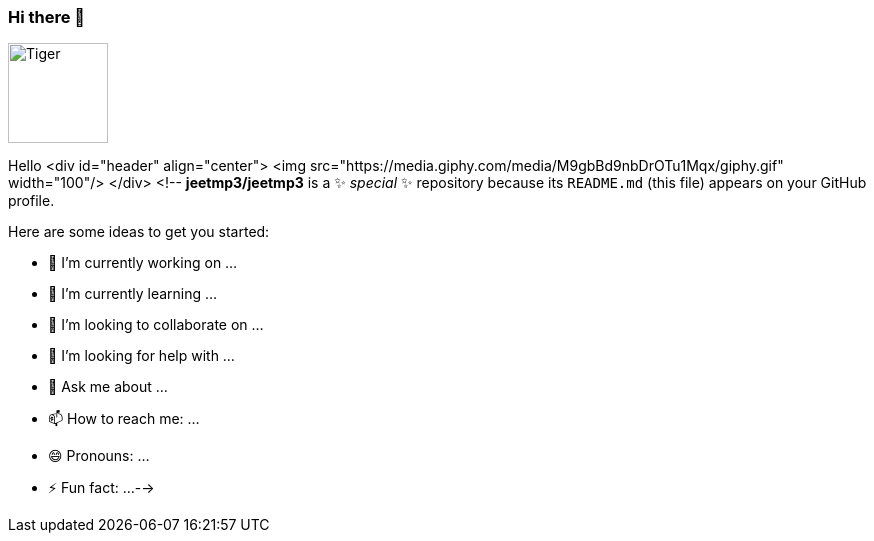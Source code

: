 ### Hi there 👋

image::https://media.giphy.com/media/M9gbBd9nbDrOTu1Mqx/giphy.gif[Tiger,100,100,float="right",align="center"]

Hello
<div id="header" align="center">
  <img src="https://media.giphy.com/media/M9gbBd9nbDrOTu1Mqx/giphy.gif" width="100"/>
</div>
<!--
**jeetmp3/jeetmp3** is a ✨ _special_ ✨ repository because its `README.md` (this file) appears on your GitHub profile.

Here are some ideas to get you started:

- 🔭 I’m currently working on ...
- 🌱 I’m currently learning ...
- 👯 I’m looking to collaborate on ...
- 🤔 I’m looking for help with ...
- 💬 Ask me about ...
- 📫 How to reach me: ...
- 😄 Pronouns: ...
- ⚡ Fun fact: ...
-->
